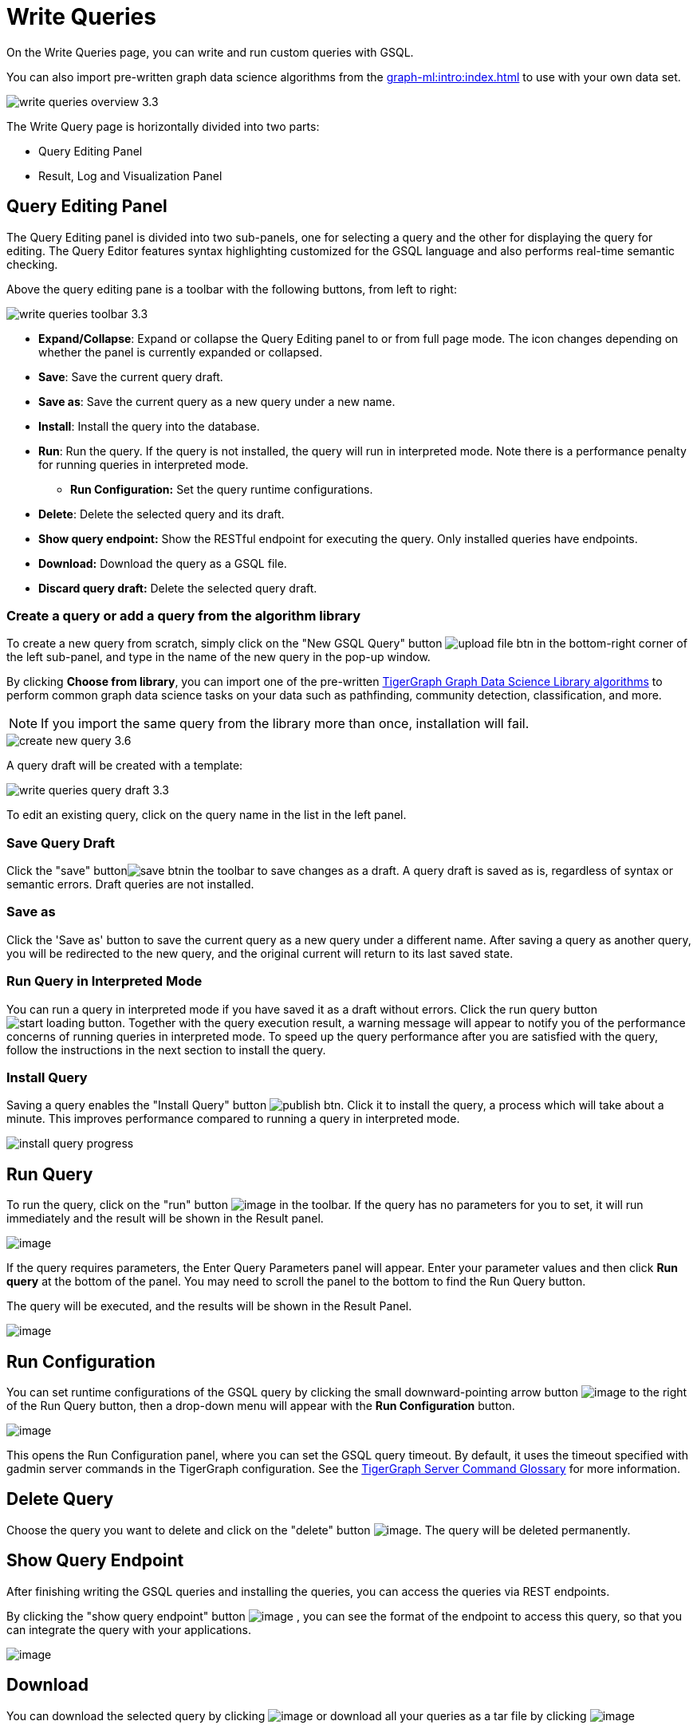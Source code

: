 = Write Queries
:experimental:

On the Write Queries page, you can write and run custom queries with GSQL.

You can also import pre-written graph data science algorithms from the xref:graph-ml:intro:index.adoc[] to use with your own data set.

image::write-queries-overview_3.3.png[]

The Write Query page is horizontally divided into two parts:

* Query Editing Panel
* Result, Log and Visualization Panel

== Query Editing Panel
:experimental:

The Query Editing panel is divided into two sub-panels, one for selecting a query and the other for displaying the query for editing.
The Query Editor features syntax highlighting customized for the GSQL language and also performs real-time semantic checking.

Above the query editing pane is a toolbar with the following buttons, from left to right:

image::write-queries-toolbar_3.3.png[]

* *Expand/Collapse*: Expand or collapse the Query Editing panel to or from full page mode. The icon changes depending on whether the panel is currently expanded or collapsed.
* *Save*: Save the current query draft.
* *Save as*: Save the current query as a new query under a new name.
* *Install*: Install the query into the database.
* *Run*: Run the query. If the query is not installed, the query will run in interpreted mode. Note there is a performance penalty for running queries in interpreted mode.
** *Run Configuration:* Set the query runtime configurations.
* *Delete*: Delete the selected query and its draft.
* *Show query endpoint:* Show the RESTful endpoint for executing the query. Only installed queries have endpoints.
* *Download:* Download the query as a GSQL file.
* *Discard query draft:* Delete the selected query draft.

=== Create a query or add a query from the algorithm library

To create a new query from scratch, simply click on the "New GSQL Query" button image:upload_file_btn.png[] in the bottom-right corner of the left sub-panel, and type in the name of the new query in the pop-up window.

By clicking btn:[Choose from library], you can import one of the pre-written xref:graph-ml:intro:index.adoc[TigerGraph Graph Data Science Library algorithms] to perform common graph data science tasks on your data such as pathfinding, community detection, classification, and more.

[NOTE]
If you import the same query from the library more than once, installation will fail.

image::create-new-query-3.6.png[]

A query draft will be created with a template:

image::write-queries-query-draft_3.3.png[]

To edit an existing query, click on the query name in the list in the left panel.

=== Save Query Draft

Click the "save" buttonimage:save_btn.png[]in the toolbar to save changes as a draft.
A query draft is saved as is, regardless of syntax or semantic errors.  Draft queries are not installed.

=== Save as

Click the 'Save as' button to save the current query as a new query under a different name. 
After saving a query as another query, you will be redirected to the new query, and the original current will return to its last saved state.

=== Run Query in Interpreted Mode

You can run a query in interpreted mode if you have saved it as a draft without errors.
Click the run query button image:start-loading-button.png[].
Together with the query execution result, a warning message will appear to notify you of the performance concerns of running queries in interpreted mode.
To speed up the query performance after you are satisfied with the query, follow the instructions in the next section to install the query.

=== Install Query

Saving a query enables the "Install Query" button image:publish_btn.png[].
Click it to install the query, a process which will take about a minute.
This improves performance compared to running a query in interpreted mode.

image::install_query_progress.png[]

== Run Query

To run the query, click on the "run" button  image:run-installed-query.png[image] in the toolbar.
If the query has no parameters for you to set, it will run immediately and the result will be shown in the Result panel.

image:write-queries-run-query-installed_3.3.png[image]

If the query requires parameters, the Enter Query Parameters panel will appear.
Enter your parameter values and then click btn:[Run query] at the bottom of the panel.
You may need to scroll the panel to the bottom to find the Run Query button.

The query will be executed, and the results will be shown in the Result Panel.

image:write-queries-run-install-query-with-param_3.3.png[image]

== Run Configuration

You can set runtime configurations of the GSQL query by clicking the small downward-pointing arrow button image:3.9.png[image] to the right of the Run Query button, then a drop-down menu will appear with the btn:[Run Configuration] button.

image:write-queries-use-default-timeout_3.3.png[image]

This opens the Run Configuration panel, where you can set the GSQL query timeout.
By default, it uses the timeout specified with gadmin server commands in the TigerGraph configuration.
See the xref:tigergraph-server:system-management:management-commands.adoc[TigerGraph Server Command Glossary] for more information.

== Delete Query

Choose the query you want to delete and click on the "delete" button image:delete_forever.png[image].
The query will be deleted permanently.

== Show Query Endpoint

After finishing writing the GSQL queries and installing the queries, you can access the queries via REST endpoints.

By clicking the "show query endpoint" button image:endpoint.png[image] , you can see the format of the endpoint to access this query, so that you can integrate the query with your applications.

image:show_query_endpoint.png[image]

== Download

You can download the selected query by clicking image:write-queries-toolbar-download-single-query_3.3.png[image] or download all your queries as a tar file by clicking image:write-queries-toolbar-download-all-queries_3.3.png[image]

== Delete query draft

You can delete your query draft by clicking
image:write-queries-toolbar-delete-query-draft_3.3.png[image] .

== Install All Queries

If you want to install all queries that you haven't installed yet, click the "Install all queries" button image:install_all_queries.png[image] in the GSQL Queries toolbar. 

This is useful if you have imported several queries from the Graph Data Science library and want to install them all at once before running them.

A popup window listing all queries to be installed will appear:

image:install_all_query_list.png[image]

Click the btn:[INSTALL] button. Installation may take several minutes depending on the number of queries to install.

== Result Panel

The Result panel shows the result of the last run query. Each query
generates up to three types of result: visualized graph, JSON text, or
log messages. On the left is a toolbar with buttons for changing the the
panel size or for switching to a different type of result. The buttons,
from top to bottom, are the following:

[cols="^1,<3",options="header",]
|===
|Menu option |Functionality

| image:expand_panel.png[image]  
|Expand/Collapse: Expand or collapse the Result panel.

| image:schema-2.png[image]  
|View schema: Show the graph schema.

| image:visual-result.png[image]
|Visualize graph result: Display query result in visualized graph.

| image:json-result.png[image]  
|View JSON result: Display query result in JSON format.

| image:table-result.png[image]  
|View table result: Display query result in a table.

| image:visualize_log.png[image]  
|View logs: Show the log for the most recent query run.
|===

== View schema

Viewing the graph schema makes it more convenient for developers to refer to the schema topology logic and easier to write correct GSQL queries.

image:schema.png[image]

== Visualize graph result

If the query execution result contains a graph structure, the result will be visualized in this panel as a graph.
The panel is the same as the xref:explore-graph/graph-exploration-panel.adoc[Explore Graph panel].
The only difference is that each time you run a query, the previous result will be erased.
In Explore Graph the results are added incrementally.

image:visualize-view.png[image]

Switch to the JSON Result panel to see the result in JSON format.

== View JSON result

If there is no graph structure in the result, the result will be displayed in this panel as a JSON object.

image:json-view.png[image]

== View table result
You can display the query result as a table:

image::table-view.png[]

Table rows can be sorted by any column with primitive type values. You can also download the table as a CSV file by clicking the download button next to the table name.

== View logs

If a query ran successfully, the Query Log will show a success message.
If there was anything wrong when executing your query, such as invalid parameters or runtime errors, an error message will be shown in the Query Log panel:

image:log-view.png[image]

== Expand Panels

If you just want to focus on developing your query, or want to have more space to view your results, click the Expand button image:expand_panel.png[image] in either the Query Editing panel or the Result panel.

If you expand the Query Editing panel, it looks like this:

image:write-queries-expand-query-editor-panel_3.3.png[image]

If you expand the Result panel, it looks like this:

image:expanded-panel.png[image]

When the panel is expanded, the Expand button becomes the Collapse button image:collapse_btn.png[image].
Clicking it will return the display to the split panel view.

